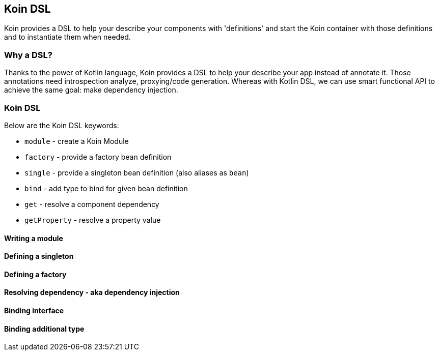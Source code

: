 == Koin DSL

Koin provides a DSL to help your describe your components with 'definitions' and start the Koin container
with those definitions and to instantiate them when needed.

=== Why a DSL?

Thanks to the power of Kotlin language, Koin provides a DSL to help your describe your app instead of annotate it. Those annotations need introspection analyze,
proxying/code generation. Whereas with Kotlin DSL, we can use smart functional API to achieve the same goal: make dependency injection.

=== Koin DSL

Below are the Koin DSL keywords:

* `module` - create a Koin Module
* `factory` - provide a factory bean definition
* `single` - provide a singleton bean definition (also aliases as `bean`)
* `bind` - add type to bind for given bean definition
* `get` - resolve a component dependency
* `getProperty` - resolve a property value

==== Writing a module

==== Defining a singleton

==== Defining a factory

==== Resolving dependency - aka dependency injection

==== Binding interface

==== Binding additional type





